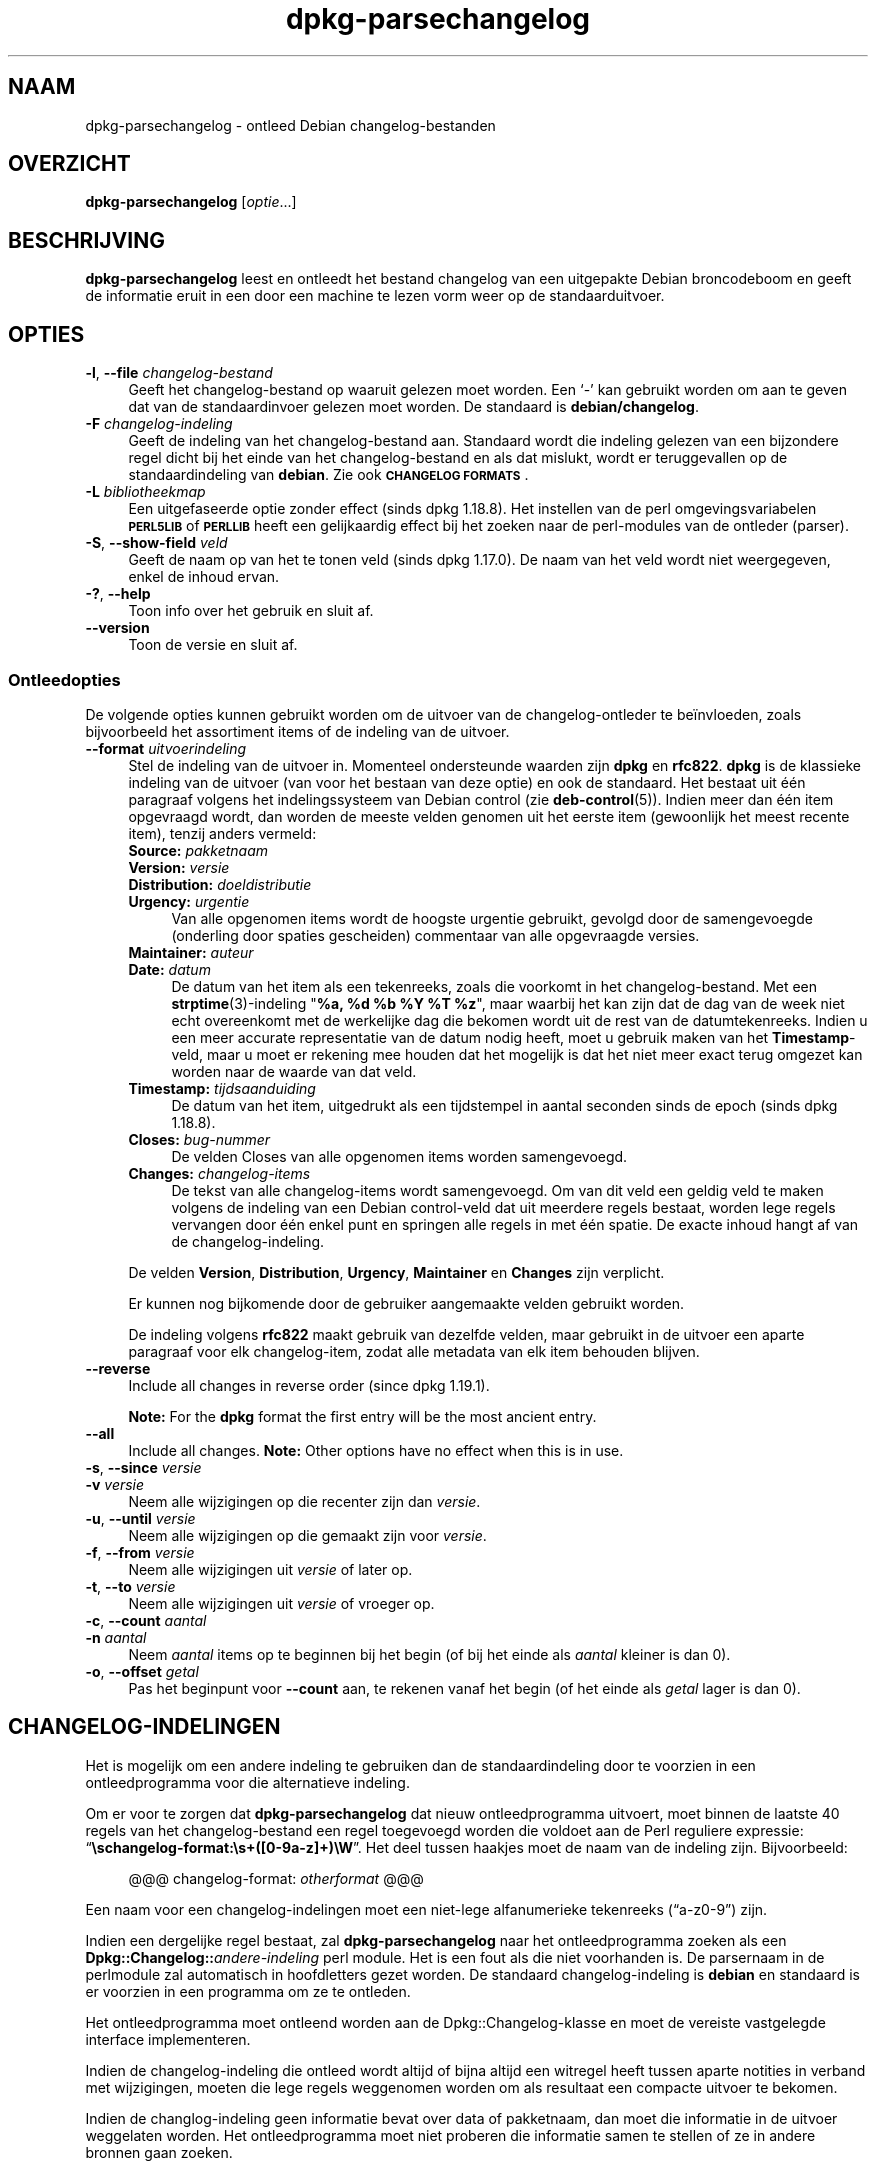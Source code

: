 .\" Automatically generated by Pod::Man 4.11 (Pod::Simple 3.35)
.\"
.\" Standard preamble:
.\" ========================================================================
.de Sp \" Vertical space (when we can't use .PP)
.if t .sp .5v
.if n .sp
..
.de Vb \" Begin verbatim text
.ft CW
.nf
.ne \\$1
..
.de Ve \" End verbatim text
.ft R
.fi
..
.\" Set up some character translations and predefined strings.  \*(-- will
.\" give an unbreakable dash, \*(PI will give pi, \*(L" will give a left
.\" double quote, and \*(R" will give a right double quote.  \*(C+ will
.\" give a nicer C++.  Capital omega is used to do unbreakable dashes and
.\" therefore won't be available.  \*(C` and \*(C' expand to `' in nroff,
.\" nothing in troff, for use with C<>.
.tr \(*W-
.ds C+ C\v'-.1v'\h'-1p'\s-2+\h'-1p'+\s0\v'.1v'\h'-1p'
.ie n \{\
.    ds -- \(*W-
.    ds PI pi
.    if (\n(.H=4u)&(1m=24u) .ds -- \(*W\h'-12u'\(*W\h'-12u'-\" diablo 10 pitch
.    if (\n(.H=4u)&(1m=20u) .ds -- \(*W\h'-12u'\(*W\h'-8u'-\"  diablo 12 pitch
.    ds L" ""
.    ds R" ""
.    ds C` ""
.    ds C' ""
'br\}
.el\{\
.    ds -- \|\(em\|
.    ds PI \(*p
.    ds L" ``
.    ds R" ''
.    ds C`
.    ds C'
'br\}
.\"
.\" Escape single quotes in literal strings from groff's Unicode transform.
.ie \n(.g .ds Aq \(aq
.el       .ds Aq '
.\"
.\" If the F register is >0, we'll generate index entries on stderr for
.\" titles (.TH), headers (.SH), subsections (.SS), items (.Ip), and index
.\" entries marked with X<> in POD.  Of course, you'll have to process the
.\" output yourself in some meaningful fashion.
.\"
.\" Avoid warning from groff about undefined register 'F'.
.de IX
..
.nr rF 0
.if \n(.g .if rF .nr rF 1
.if (\n(rF:(\n(.g==0)) \{\
.    if \nF \{\
.        de IX
.        tm Index:\\$1\t\\n%\t"\\$2"
..
.        if !\nF==2 \{\
.            nr % 0
.            nr F 2
.        \}
.    \}
.\}
.rr rF
.\" ========================================================================
.\"
.IX Title "dpkg-parsechangelog 1"
.TH dpkg-parsechangelog 1 "2020-08-02" "1.20.5" "dpkg suite"
.\" For nroff, turn off justification.  Always turn off hyphenation; it makes
.\" way too many mistakes in technical documents.
.if n .ad l
.nh
.SH "NAAM"
.IX Header "NAAM"
dpkg-parsechangelog \- ontleed Debian changelog-bestanden
.SH "OVERZICHT"
.IX Header "OVERZICHT"
\&\fBdpkg-parsechangelog\fR [\fIoptie\fR...]
.SH "BESCHRIJVING"
.IX Header "BESCHRIJVING"
\&\fBdpkg-parsechangelog\fR leest en ontleedt het bestand changelog van een
uitgepakte Debian broncodeboom en geeft de informatie eruit in een door een
machine te lezen vorm weer op de standaarduitvoer.
.SH "OPTIES"
.IX Header "OPTIES"
.IP "\fB\-l\fR, \fB\-\-file\fR \fIchangelog-bestand\fR" 4
.IX Item "-l, --file changelog-bestand"
Geeft het changelog-bestand op waaruit gelezen moet worden. Een \(oq\-\(cq kan
gebruikt worden om aan te geven dat van de standaardinvoer gelezen moet
worden. De standaard is \fBdebian/changelog\fR.
.IP "\fB\-F\fR \fIchangelog-indeling\fR" 4
.IX Item "-F changelog-indeling"
Geeft de indeling van het changelog-bestand aan. Standaard wordt die
indeling gelezen van een bijzondere regel dicht bij het einde van het
changelog-bestand en als dat mislukt, wordt er teruggevallen op de
standaardindeling van \fBdebian\fR. Zie ook \fB\s-1CHANGELOG FORMATS\s0\fR.
.IP "\fB\-L\fR \fIbibliotheekmap\fR" 4
.IX Item "-L bibliotheekmap"
Een uitgefaseerde optie zonder effect (sinds dpkg 1.18.8). Het instellen van
de perl omgevingsvariabelen \fB\s-1PERL5LIB\s0\fR of \fB\s-1PERLLIB\s0\fR heeft een gelijkaardig
effect bij het zoeken naar de perl-modules van de ontleder (parser).
.IP "\fB\-S\fR, \fB\-\-show\-field\fR \fIveld\fR" 4
.IX Item "-S, --show-field veld"
Geeft de naam op van het te tonen veld (sinds dpkg 1.17.0). De naam van het
veld wordt niet weergegeven, enkel de inhoud ervan.
.IP "\fB\-?\fR, \fB\-\-help\fR" 4
.IX Item "-?, --help"
Toon info over het gebruik en sluit af.
.IP "\fB\-\-version\fR" 4
.IX Item "--version"
Toon de versie en sluit af.
.SS "Ontleedopties"
.IX Subsection "Ontleedopties"
De volgende opties kunnen gebruikt worden om de uitvoer van de
changelog-ontleder te be\(:invloeden, zoals bijvoorbeeld het assortiment items
of de indeling van de uitvoer.
.IP "\fB\-\-format\fR \fIuitvoerindeling\fR" 4
.IX Item "--format uitvoerindeling"
Stel de indeling van de uitvoer in. Momenteel ondersteunde waarden zijn
\&\fBdpkg\fR en \fBrfc822\fR. \fBdpkg\fR is de klassieke indeling van de uitvoer (van
voor het bestaan van deze optie) en ook de standaard. Het bestaat uit \('e\('en
paragraaf volgens het indelingssysteem van Debian control (zie
\&\fBdeb-control\fR(5)). Indien meer dan \('e\('en item opgevraagd wordt, dan worden de
meeste velden genomen uit het eerste item (gewoonlijk het meest recente
item), tenzij anders vermeld:
.RS 4
.IP "\fBSource:\fR \fIpakketnaam\fR" 4
.IX Item "Source: pakketnaam"
.PD 0
.IP "\fBVersion:\fR \fIversie\fR" 4
.IX Item "Version: versie"
.IP "\fBDistribution:\fR \fIdoeldistributie\fR" 4
.IX Item "Distribution: doeldistributie"
.IP "\fBUrgency:\fR \fIurgentie\fR" 4
.IX Item "Urgency: urgentie"
.PD
Van alle opgenomen items wordt de hoogste urgentie gebruikt, gevolgd door de
samengevoegde (onderling door spaties gescheiden) commentaar van alle
opgevraagde versies.
.IP "\fBMaintainer:\fR \fIauteur\fR" 4
.IX Item "Maintainer: auteur"
.PD 0
.IP "\fBDate:\fR \fIdatum\fR" 4
.IX Item "Date: datum"
.PD
De datum van het item als een tekenreeks, zoals die voorkomt in het
changelog-bestand. Met een \fBstrptime\fR(3)\-indeling "\fB\f(CB%a\fB, \f(CB%d\fB \f(CB%b\fB \f(CB%Y\fB \f(CB%T\fB \f(CB%z\fB\fR",
maar waarbij het kan zijn dat de dag van de week niet echt overeenkomt met
de werkelijke dag die bekomen wordt uit de rest van de
datumtekenreeks. Indien u een meer accurate representatie van de datum nodig
heeft, moet u gebruik maken van het \fBTimestamp\fR\-veld, maar u moet er
rekening mee houden dat het mogelijk is dat het niet meer exact terug
omgezet kan worden naar de waarde van dat veld.
.IP "\fBTimestamp:\fR \fItijdsaanduiding\fR" 4
.IX Item "Timestamp: tijdsaanduiding"
De datum van het item, uitgedrukt als een tijdstempel in aantal seconden
sinds de epoch (sinds dpkg 1.18.8).
.IP "\fBCloses:\fR \fIbug-nummer\fR" 4
.IX Item "Closes: bug-nummer"
De velden Closes van alle opgenomen items worden samengevoegd.
.IP "\fBChanges:\fR \fIchangelog-items\fR" 4
.IX Item "Changes: changelog-items"
De tekst van alle changelog-items wordt samengevoegd. Om van dit veld een
geldig veld te maken volgens de indeling van een Debian control-veld dat uit
meerdere regels bestaat, worden lege regels vervangen door \('e\('en enkel punt en
springen alle regels in met \('e\('en spatie. De exacte inhoud hangt af van de
changelog-indeling.
.RE
.RS 4
.Sp
De velden \fBVersion\fR, \fBDistribution\fR, \fBUrgency\fR, \fBMaintainer\fR en
\&\fBChanges\fR zijn verplicht.
.Sp
Er kunnen nog bijkomende door de gebruiker aangemaakte velden gebruikt
worden.
.Sp
De indeling volgens \fBrfc822\fR maakt gebruik van dezelfde velden, maar
gebruikt in de uitvoer een aparte paragraaf voor elk changelog-item, zodat
alle metadata van elk item behouden blijven.
.RE
.IP "\fB\-\-reverse\fR" 4
.IX Item "--reverse"
Include all changes in reverse order (since dpkg 1.19.1).
.Sp
\&\fBNote:\fR For the \fBdpkg\fR format the first entry will be the most ancient
entry.
.IP "\fB\-\-all\fR" 4
.IX Item "--all"
Include all changes.  \fBNote:\fR Other options have no effect when this is in
use.
.IP "\fB\-s\fR, \fB\-\-since\fR \fIversie\fR" 4
.IX Item "-s, --since versie"
.PD 0
.IP "\fB\-v\fR \fIversie\fR" 4
.IX Item "-v versie"
.PD
Neem alle wijzigingen op die recenter zijn dan \fIversie\fR.
.IP "\fB\-u\fR, \fB\-\-until\fR \fIversie\fR" 4
.IX Item "-u, --until versie"
Neem alle wijzigingen op die gemaakt zijn voor \fIversie\fR.
.IP "\fB\-f\fR, \fB\-\-from\fR \fIversie\fR" 4
.IX Item "-f, --from versie"
Neem alle wijzigingen uit \fIversie\fR of later op.
.IP "\fB\-t\fR, \fB\-\-to\fR \fIversie\fR" 4
.IX Item "-t, --to versie"
Neem alle wijzigingen uit \fIversie\fR of vroeger op.
.IP "\fB\-c\fR, \fB\-\-count\fR \fIaantal\fR" 4
.IX Item "-c, --count aantal"
.PD 0
.IP "\fB\-n\fR \fIaantal\fR" 4
.IX Item "-n aantal"
.PD
Neem \fIaantal\fR items op te beginnen bij het begin (of bij het einde als
\&\fIaantal\fR kleiner is dan 0).
.IP "\fB\-o\fR, \fB\-\-offset\fR \fIgetal\fR" 4
.IX Item "-o, --offset getal"
Pas het beginpunt voor \fB\-\-count\fR aan, te rekenen vanaf het begin (of het
einde als \fIgetal\fR lager is dan 0).
.SH "CHANGELOG-INDELINGEN"
.IX Header "CHANGELOG-INDELINGEN"
Het is mogelijk om een andere indeling te gebruiken dan de standaardindeling
door te voorzien in een ontleedprogramma voor die alternatieve indeling.
.PP
Om er voor te zorgen dat \fBdpkg-parsechangelog\fR dat nieuw ontleedprogramma
uitvoert, moet binnen de laatste 40 regels van het changelog-bestand een
regel toegevoegd worden die voldoet aan de Perl reguliere expressie:
\(lq\fB\eschangelog\-format:\es+([0\-9a\-z]+)\eW\fR\(rq. Het deel tussen haakjes moet de
naam van de indeling zijn. Bijvoorbeeld:
.Sp
.RS 4
@@@ changelog-format: \fIotherformat\fR @@@
.RE
.PP
Een naam voor een changelog-indelingen moet een niet-lege alfanumerieke
tekenreeks (\(lqa\-z0\-9\(rq) zijn.
.PP
Indien een dergelijke regel bestaat, zal \fBdpkg-parsechangelog\fR naar het
ontleedprogramma zoeken als een \fBDpkg::Changelog::\fR\fIandere-indeling\fR perl
module. Het is een fout als die niet voorhanden is. De parsernaam in de
perlmodule zal automatisch in hoofdletters gezet worden. De standaard
changelog-indeling is \fBdebian\fR en standaard is er voorzien in een programma
om ze te ontleden.
.PP
Het ontleedprogramma moet ontleend worden aan de Dpkg::Changelog\-klasse en
moet de vereiste vastgelegde interface implementeren.
.PP
Indien de changelog-indeling die ontleed wordt altijd of bijna altijd een
witregel heeft tussen aparte notities in verband met wijzigingen, moeten die
lege regels weggenomen worden om als resultaat een compacte uitvoer te
bekomen.
.PP
Indien de changlog-indeling geen informatie bevat over data of pakketnaam,
dan moet die informatie in de uitvoer weggelaten worden. Het
ontleedprogramma moet niet proberen die informatie samen te stellen of ze in
andere bronnen gaan zoeken.
.PP
Indien het changelog-bestand niet de verwachte indeling gebruikt, moet het
ontleedprogramma afsluiten met een foutmelding, eerder dan te proberen er
zich doorheen te slaan en misschien foute uitvoer te genereren.
.PP
Een ontleedprogramma voor een changelog-bestand mag helemaal niet met de
gebruiker interageren.
.SH "OPMERKINGEN"
.IX Header "OPMERKINGEN"
Alle \fBParser Options\fR (ontleedopties) met uitzondering van \fB\-v\fR worden
slechts sinds dpkg 1.14.16 ondersteund.
.PP
Het voor ontleeddoeleinden gebruiken van opties in verkorte notatie met
niet-samengebundelde waarden is slechts sinds dpkg 1.18.0 mogelijk.
.SH "OMGEVING"
.IX Header "OMGEVING"
.IP "\fB\s-1DPKG_COLORS\s0\fR" 4
.IX Item "DPKG_COLORS"
Stelt de kleurmodus in (sinds dpkg 1.18.5). Waarden die momenteel gebruikt
mogen worden zijn: \fBauto\fR (standaard), \fBalways\fR en \fBnever\fR.
.IP "\fB\s-1DPKG_NLS\s0\fR" 4
.IX Item "DPKG_NLS"
Indien dit ingesteld is, zal het gebruikt worden om te beslissen over het
activeren van moedertaalondersteuning, ook gekend als
internationaliseringsondersteuning (of i18n) (sinds dpkg 1.19.0). Geldige
waarden zijn: \fB0\fR and \fB1\fR (standaard).
.SH "BESTANDEN"
.IX Header "BESTANDEN"
.IP "\fBdebian/changelog\fR" 4
.IX Item "debian/changelog"
Het changelog-bestand dat gebruikt wordt om versieafhankelijke informatie
over het broncodepakket te verkrijgen, zoals de urgentie en de distributie
van een upload, de doorgevoerde aanpassingen sinds een bepaalde release en
het versienummer van de broncode zelf.
.SH "ZIE OOK"
.IX Header "ZIE OOK"
\&\fBdeb-changelog\fR(5).
